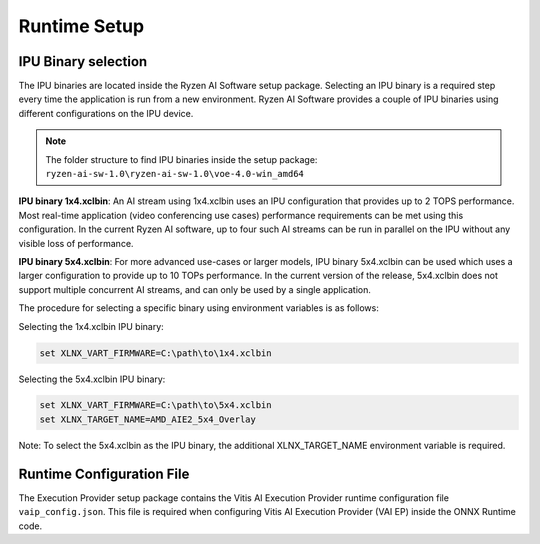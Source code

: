#############
Runtime Setup
#############


IPU Binary selection
~~~~~~~~~~~~~~~~~~~~

The IPU binaries are located inside the Ryzen AI Software setup package. Selecting an IPU binary is a required step every time the application is run from a new environment. Ryzen AI Software provides a couple of IPU binaries using different configurations on the IPU device. 

.. note:: 

   The folder structure to find IPU binaries inside the setup package: ``ryzen-ai-sw-1.0\ryzen-ai-sw-1.0\voe-4.0-win_amd64``

**IPU binary 1x4.xclbin**: An AI stream using 1x4.xclbin uses an IPU configuration that provides up to 2 TOPS performance. Most real-time application (video conferencing use cases) performance requirements can be met using this configuration. In the current Ryzen AI software, up to four such AI streams can be run in parallel on the IPU without any visible loss of performance.


**IPU binary 5x4.xclbin**: For more advanced use-cases or larger models, IPU binary 5x4.xclbin can be used which uses a larger configuration to provide up to 10 TOPs performance. In the current version of the release, 5x4.xclbin does not support multiple concurrent AI streams, and can only be used by a single application. 


The procedure for selecting a specific binary using environment variables is as follows:

Selecting the 1x4.xclbin IPU binary:

.. code-block::

   set XLNX_VART_FIRMWARE=C:\path\to\1x4.xclbin


Selecting the 5x4.xclbin IPU binary:

.. code-block::

   set XLNX_VART_FIRMWARE=C:\path\to\5x4.xclbin
   set XLNX_TARGET_NAME=AMD_AIE2_5x4_Overlay

Note: To select the 5x4.xclbin as the IPU binary, the additional XLNX_TARGET_NAME environment variable is required. 


Runtime Configuration File
~~~~~~~~~~~~~~~~~~~~~~~~~~

The Execution Provider setup package contains the Vitis AI Execution Provider runtime configuration file ``vaip_config.json``. This file is required when configuring Vitis AI Execution Provider (VAI EP) inside the ONNX Runtime code.
